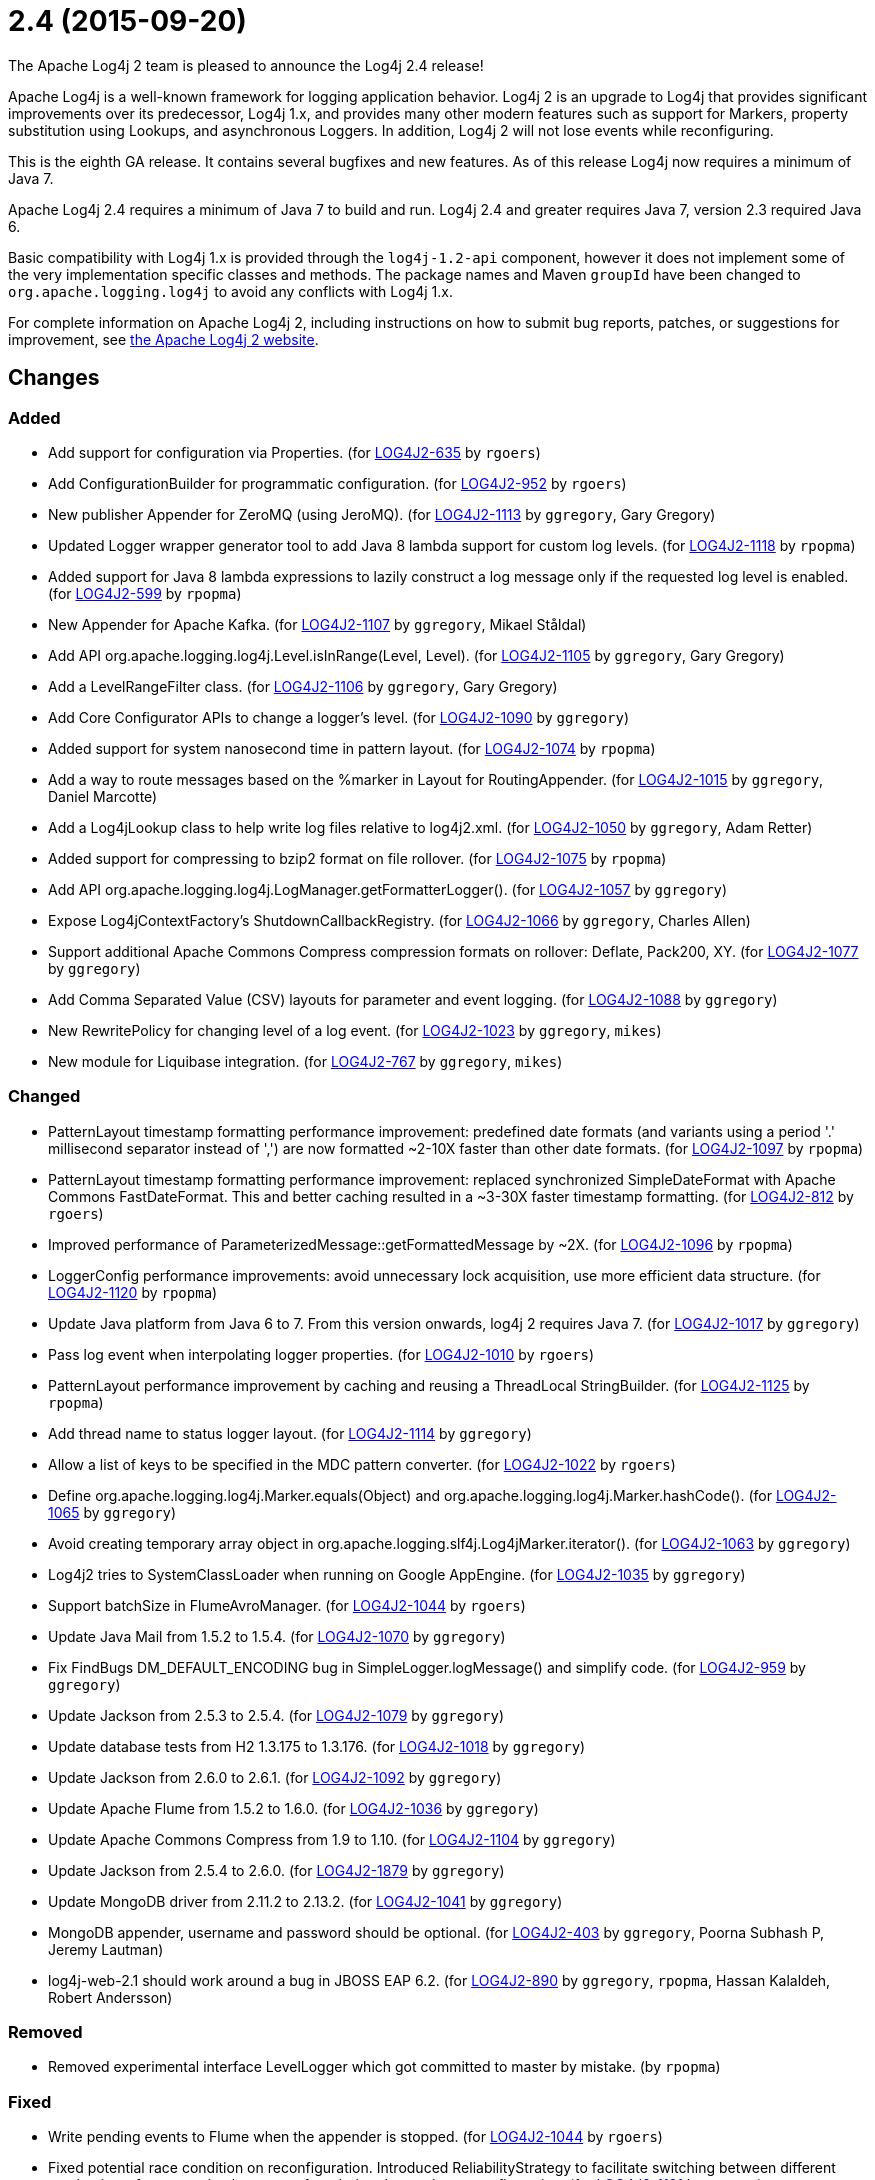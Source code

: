////
    Licensed to the Apache Software Foundation (ASF) under one or more
    contributor license agreements.  See the NOTICE file distributed with
    this work for additional information regarding copyright ownership.
    The ASF licenses this file to You under the Apache License, Version 2.0
    (the "License"); you may not use this file except in compliance with
    the License.  You may obtain a copy of the License at

         https://www.apache.org/licenses/LICENSE-2.0

    Unless required by applicable law or agreed to in writing, software
    distributed under the License is distributed on an "AS IS" BASIS,
    WITHOUT WARRANTIES OR CONDITIONS OF ANY KIND, either express or implied.
    See the License for the specific language governing permissions and
    limitations under the License.
////

////
*DO NOT EDIT THIS FILE!!*
This file is automatically generated from the release changelog directory!
////

= 2.4 (2015-09-20)

The Apache Log4j 2 team is pleased to announce the Log4j 2.4 release!

Apache Log4j is a well-known framework for logging application behavior.
Log4j 2 is an upgrade to Log4j that provides significant improvements over its predecessor, Log4j 1.x, and provides many other modern features such as support for Markers, property substitution using Lookups, and asynchronous Loggers.
In addition, Log4j 2 will not lose events while reconfiguring.

This is the eighth GA release.
It contains several bugfixes and new features.
As of this release Log4j now requires a minimum of Java 7.

Apache Log4j 2.4 requires a minimum of Java 7 to build and run.
Log4j 2.4 and greater requires Java 7, version 2.3 required Java 6.

Basic compatibility with Log4j 1.x is provided through the `log4j-1.2-api` component, however it does
not implement some of the very implementation specific classes and methods.
The package names and Maven `groupId` have been changed to `org.apache.logging.log4j` to avoid any conflicts with Log4j 1.x.

For complete information on Apache Log4j 2, including instructions on how to submit bug reports, patches, or suggestions for improvement, see http://logging.apache.org/log4j/2.x/[the Apache Log4j 2 website].

== Changes

=== Added

* Add support for configuration via Properties. (for https://issues.apache.org/jira/browse/LOG4J2-635[LOG4J2-635] by `rgoers`)
* Add ConfigurationBuilder for programmatic configuration. (for https://issues.apache.org/jira/browse/LOG4J2-952[LOG4J2-952] by `rgoers`)
* New publisher Appender for ZeroMQ (using JeroMQ). (for https://issues.apache.org/jira/browse/LOG4J2-1113[LOG4J2-1113] by `ggregory`, Gary Gregory)
* Updated Logger wrapper generator tool to add Java 8 lambda support for custom log levels. (for https://issues.apache.org/jira/browse/LOG4J2-1118[LOG4J2-1118] by `rpopma`)
* Added support for Java 8 lambda expressions to lazily construct a log message only if
              the requested log level is enabled. (for https://issues.apache.org/jira/browse/LOG4J2-599[LOG4J2-599] by `rpopma`)
* New Appender for Apache Kafka. (for https://issues.apache.org/jira/browse/LOG4J2-1107[LOG4J2-1107] by `ggregory`, Mikael Ståldal)
* Add API org.apache.logging.log4j.Level.isInRange(Level, Level). (for https://issues.apache.org/jira/browse/LOG4J2-1105[LOG4J2-1105] by `ggregory`, Gary Gregory)
* Add a LevelRangeFilter class. (for https://issues.apache.org/jira/browse/LOG4J2-1106[LOG4J2-1106] by `ggregory`, Gary Gregory)
* Add Core Configurator APIs to change a logger's level. (for https://issues.apache.org/jira/browse/LOG4J2-1090[LOG4J2-1090] by `ggregory`)
* Added support for system nanosecond time in pattern layout. (for https://issues.apache.org/jira/browse/LOG4J2-1074[LOG4J2-1074] by `rpopma`)
* Add a way to route messages based on the %marker in Layout for RoutingAppender. (for https://issues.apache.org/jira/browse/LOG4J2-1015[LOG4J2-1015] by `ggregory`, Daniel Marcotte)
* Add a Log4jLookup class to help write log files relative to log4j2.xml. (for https://issues.apache.org/jira/browse/LOG4J2-1050[LOG4J2-1050] by `ggregory`, Adam Retter)
* Added support for compressing to bzip2 format on file rollover. (for https://issues.apache.org/jira/browse/LOG4J2-1075[LOG4J2-1075] by `rpopma`)
* Add API org.apache.logging.log4j.LogManager.getFormatterLogger(). (for https://issues.apache.org/jira/browse/LOG4J2-1057[LOG4J2-1057] by `ggregory`)
* Expose Log4jContextFactory's ShutdownCallbackRegistry. (for https://issues.apache.org/jira/browse/LOG4J2-1066[LOG4J2-1066] by `ggregory`, Charles Allen)
* Support additional Apache Commons Compress compression formats on rollover: Deflate, Pack200, XY. (for https://issues.apache.org/jira/browse/LOG4J2-1077[LOG4J2-1077] by `ggregory`)
* Add Comma Separated Value (CSV) layouts for parameter and event logging. (for https://issues.apache.org/jira/browse/LOG4J2-1088[LOG4J2-1088] by `ggregory`)
* New RewritePolicy for changing level of a log event. (for https://issues.apache.org/jira/browse/LOG4J2-1023[LOG4J2-1023] by `ggregory`, `mikes`)
* New module for Liquibase integration. (for https://issues.apache.org/jira/browse/LOG4J2-767[LOG4J2-767] by `ggregory`, `mikes`)

=== Changed

* PatternLayout timestamp formatting performance improvement: predefined date formats (and variants using
        a period '.' millisecond separator instead of ',') are now formatted ~2-10X faster than other date formats. (for https://issues.apache.org/jira/browse/LOG4J2-1097[LOG4J2-1097] by `rpopma`)
* PatternLayout timestamp formatting performance improvement: replaced synchronized SimpleDateFormat with
        Apache Commons FastDateFormat. This and better caching resulted in a ~3-30X faster timestamp formatting. (for https://issues.apache.org/jira/browse/LOG4J2-812[LOG4J2-812] by `rgoers`)
* Improved performance of ParameterizedMessage::getFormattedMessage by ~2X. (for https://issues.apache.org/jira/browse/LOG4J2-1096[LOG4J2-1096] by `rpopma`)
* LoggerConfig performance improvements: avoid unnecessary lock acquisition, use more efficient data structure. (for https://issues.apache.org/jira/browse/LOG4J2-1120[LOG4J2-1120] by `rpopma`)
* Update Java platform from Java 6 to 7. From this version onwards, log4j 2 requires Java 7. (for https://issues.apache.org/jira/browse/LOG4J2-1017[LOG4J2-1017] by `ggregory`)
* Pass log event when interpolating logger properties. (for https://issues.apache.org/jira/browse/LOG4J2-1010[LOG4J2-1010] by `rgoers`)
* PatternLayout performance improvement by caching and reusing a ThreadLocal StringBuilder. (for https://issues.apache.org/jira/browse/LOG4J2-1125[LOG4J2-1125] by `rpopma`)
* Add thread name to status logger layout. (for https://issues.apache.org/jira/browse/LOG4J2-1114[LOG4J2-1114] by `ggregory`)
* Allow a list of keys to be specified in the MDC pattern converter. (for https://issues.apache.org/jira/browse/LOG4J2-1022[LOG4J2-1022] by `rgoers`)
* Define org.apache.logging.log4j.Marker.equals(Object) and org.apache.logging.log4j.Marker.hashCode(). (for https://issues.apache.org/jira/browse/LOG4J2-1065[LOG4J2-1065] by `ggregory`)
* Avoid creating temporary array object in org.apache.logging.slf4j.Log4jMarker.iterator(). (for https://issues.apache.org/jira/browse/LOG4J2-1063[LOG4J2-1063] by `ggregory`)
* Log4j2 tries to SystemClassLoader when running on Google AppEngine. (for https://issues.apache.org/jira/browse/LOG4J2-1035[LOG4J2-1035] by `ggregory`)
* Support batchSize in FlumeAvroManager. (for https://issues.apache.org/jira/browse/LOG4J2-1044[LOG4J2-1044] by `rgoers`)
* Update Java Mail from 1.5.2 to 1.5.4. (for https://issues.apache.org/jira/browse/LOG4J2-1070[LOG4J2-1070] by `ggregory`)
* Fix FindBugs DM_DEFAULT_ENCODING bug in SimpleLogger.logMessage() and simplify code. (for https://issues.apache.org/jira/browse/LOG4J2-959[LOG4J2-959] by `ggregory`)
* Update Jackson from 2.5.3 to 2.5.4. (for https://issues.apache.org/jira/browse/LOG4J2-1079[LOG4J2-1079] by `ggregory`)
* Update database tests from H2 1.3.175 to 1.3.176. (for https://issues.apache.org/jira/browse/LOG4J2-1018[LOG4J2-1018] by `ggregory`)
* Update Jackson from 2.6.0 to 2.6.1. (for https://issues.apache.org/jira/browse/LOG4J2-1092[LOG4J2-1092] by `ggregory`)
* Update Apache Flume from 1.5.2 to 1.6.0. (for https://issues.apache.org/jira/browse/LOG4J2-1036[LOG4J2-1036] by `ggregory`)
* Update Apache Commons Compress from 1.9 to 1.10. (for https://issues.apache.org/jira/browse/LOG4J2-1104[LOG4J2-1104] by `ggregory`)
* Update Jackson from 2.5.4 to 2.6.0. (for https://issues.apache.org/jira/browse/LOG4J2-1879[LOG4J2-1879] by `ggregory`)
* Update MongoDB driver from 2.11.2 to 2.13.2. (for https://issues.apache.org/jira/browse/LOG4J2-1041[LOG4J2-1041] by `ggregory`)
* MongoDB appender, username and password should be optional. (for https://issues.apache.org/jira/browse/LOG4J2-403[LOG4J2-403] by `ggregory`, Poorna Subhash P, Jeremy Lautman)
* log4j-web-2.1 should work around a bug in JBOSS EAP 6.2. (for https://issues.apache.org/jira/browse/LOG4J2-890[LOG4J2-890] by `ggregory`, `rpopma`, Hassan Kalaldeh, Robert Andersson)

=== Removed

* Removed experimental interface LevelLogger which got committed to master by mistake. (by `rpopma`)

=== Fixed

* Write pending events to Flume when the appender is stopped. (for https://issues.apache.org/jira/browse/LOG4J2-1044[LOG4J2-1044] by `rgoers`)
* Fixed potential race condition on reconfiguration. Introduced ReliabilityStrategy to facilitate
        switching between different mechanisms for preventing log events from being dropped on reconfiguration. (for https://issues.apache.org/jira/browse/LOG4J2-1121[LOG4J2-1121] by `rpopma`)
* Core Configurator.initialize(String, ClassLoader, String) fails to work when config location is a file path. (for https://issues.apache.org/jira/browse/LOG4J2-1123[LOG4J2-1123] by `ggregory`)
* NullPointerException when passing null to java.util.logging.Logger.setLevel(). (for https://issues.apache.org/jira/browse/LOG4J2-1108[LOG4J2-1108] by `ggregory`, Mikael Ståldal)
* OutputStreamManager in ConsoleAppender leaking managers. (for https://issues.apache.org/jira/browse/LOG4J2-1117[LOG4J2-1117] by `ggregory`, Marcus Thiesen)
* org.apache.logging.log4j.jul.CoreLogger.setLevel() checks for security permission too late. (for https://issues.apache.org/jira/browse/LOG4J2-1110[LOG4J2-1110] by `ggregory`)
* Misleading StatusLogger WARN event in LogManager with java.util.Map. (for https://issues.apache.org/jira/browse/LOG4J2-1084[LOG4J2-1084] by `ggregory`, Philipp Schneider)
* NoClassDefFoundError when starting app on Google App Engine. (for https://issues.apache.org/jira/browse/LOG4J2-1051[LOG4J2-1051] by `ggregory`, Lukasz Lenart)
* ZipCompressAction leaves files open until GC when an IO error takes place. (for https://issues.apache.org/jira/browse/LOG4J2-1019[LOG4J2-1019] by `ggregory`)
* AsyncAppender now resets the thread interrupted flag after catching InterruptedException. (for https://issues.apache.org/jira/browse/LOG4J2-1049[LOG4J2-1049] by `rpopma`, Robert Schaft)
* Improper handling of JSON escape chars when deserializing JSON log events. (for https://issues.apache.org/jira/browse/LOG4J2-1069[LOG4J2-1069] by `ggregory`, Sam Braam)
* Exceptions not logged when using TcpSocketServer + SerializedLayout. (for https://issues.apache.org/jira/browse/LOG4J2-1068[LOG4J2-1068] by `ggregory`, Andy McMullan)
* ThrowableProxy getExtendedStackTraceAsString throws NPE on deserialized nested exceptions. (for https://issues.apache.org/jira/browse/LOG4J2-1067[LOG4J2-1067] by `ggregory`, Sam Braam)
* FileConfigurationMonitor unnecessarily calls System.currentTimeMillis() causing high CPU usage. (for https://issues.apache.org/jira/browse/LOG4J2-1048[LOG4J2-1048] by `rpopma`, Nikhil)
* HighlightConverter does not obey noConsoleNoAnsi. (for https://issues.apache.org/jira/browse/LOG4J2-1026[LOG4J2-1026] by `ggregory`)
* Backward compatibility issue in log4j-1.2-api NDC pop() and peek(). (for https://issues.apache.org/jira/browse/LOG4J2-1037[LOG4J2-1037] by `ggregory`, Marc Dergacz)
* Log4jMarker#contains(String) does not respect org.slf4j.Marker contract. (for https://issues.apache.org/jira/browse/LOG4J2-1058[LOG4J2-1058] by `ggregory`, Daniel Branzea)
* Externalize log4j2.xml via URL resource. (for https://issues.apache.org/jira/browse/LOG4J2-1045[LOG4J2-1045] by `ggregory`, Günter Albrecht)
* Log4jMarker#remove(Marker) does not respect org.slf4j.Marker contract. (for https://issues.apache.org/jira/browse/LOG4J2-1061[LOG4J2-1061] by `ggregory`)
* Log4jMarker#contains(Marker) does not respect org.slf4j.Marker contract. (for https://issues.apache.org/jira/browse/LOG4J2-1060[LOG4J2-1060] by `ggregory`)
* Use System.nanoTime() to measure time intervals. (for https://issues.apache.org/jira/browse/LOG4J2-982[LOG4J2-982] by `ggregory`, Mikhail Mazurskiy)
* GzCompressAction leaves files open until GC when an IO error takes place. (for https://issues.apache.org/jira/browse/LOG4J2-1020[LOG4J2-1020] by `ggregory`)
* Socket and Syslog appenders don't take timeout into account at startup. (for https://issues.apache.org/jira/browse/LOG4J2-1042[LOG4J2-1042] by `ggregory`, Guillaume Turri)
* Log4jMarker#add(Marker) does not respect org.slf4j.Marker contract. (for https://issues.apache.org/jira/browse/LOG4J2-1062[LOG4J2-1062] by `ggregory`)
* Circular suppressed Exception throws StackOverflowError. (for https://issues.apache.org/jira/browse/LOG4J2-934[LOG4J2-934] by `ggregory`, Kenneth Gendron)
* Incorrect documentation for layout default charset. (for https://issues.apache.org/jira/browse/LOG4J2-1038[LOG4J2-1038] by `ggregory`, Gili)
* Circular Exception cause throws StackOverflowError. (for https://issues.apache.org/jira/browse/LOG4J2-1046[LOG4J2-1046] by `ggregory`, Kenneth Gendron)
* org.apache.logging.slf4j.Log4jMarker does not implement org.slf4j.Marker.equals(Object) org.slf4j.Marker.hashCode(). (for https://issues.apache.org/jira/browse/LOG4J2-1064[LOG4J2-1064] by `ggregory`)
* Clarify documentation for combining async with sync loggers. (for https://issues.apache.org/jira/browse/LOG4J2-918[LOG4J2-918] by `rpopma`)
* ExtendedThrowablePatternConverter does not print suppressed exceptions. (for https://issues.apache.org/jira/browse/LOG4J2-684[LOG4J2-684] by `ggregory`, Joern Huxhorn, Mauro Molinari)
* Custom java.util.logging.Level gives null Log4j Level and causes NPE. (for https://issues.apache.org/jira/browse/LOG4J2-1025[LOG4J2-1025] by `ggregory`, `mikes`)
* SimpleLogger creates unnecessary Map objects by calling ThreadContext.getContext() instead of getImmutableContext(). (for https://issues.apache.org/jira/browse/LOG4J2-1033[LOG4J2-1033] by `ggregory`, `mikes`)
* GelfLayout throws exception if some log event fields are null. (for https://issues.apache.org/jira/browse/LOG4J2-1078[LOG4J2-1078] by `ggregory`, `mikes`)
* Header in layout should not be written on application startup if appending to an existing file. Fixes LOG4J2-1030. (for https://issues.apache.org/jira/browse/LOG4J2-889[LOG4J2-889] by `rpopma`, Maciej Karaś, Kenneth Leider)
